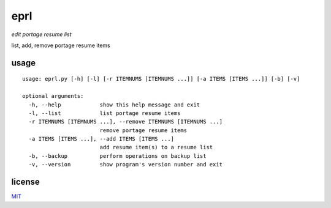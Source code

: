 eprl
====

*edit portage resume list*

list, add, remove portage resume items

usage
-----

::

  usage: eprl.py [-h] [-l] [-r ITEMNUMS [ITEMNUMS ...]] [-a ITEMS [ITEMS ...]] [-b] [-v]

  optional arguments:
    -h, --help            show this help message and exit
    -l, --list            list portage resume items
    -r ITEMNUMS [ITEMNUMS ...], --remove ITEMNUMS [ITEMNUMS ...]
                          remove portage resume items
    -a ITEMS [ITEMS ...], --add ITEMS [ITEMS ...]
                          add resume item(s) to a resume list
    -b, --backup          perform operations on backup list
    -v, --version         show program's version number and exit

license
-------

`MIT </LICENSE>`__
